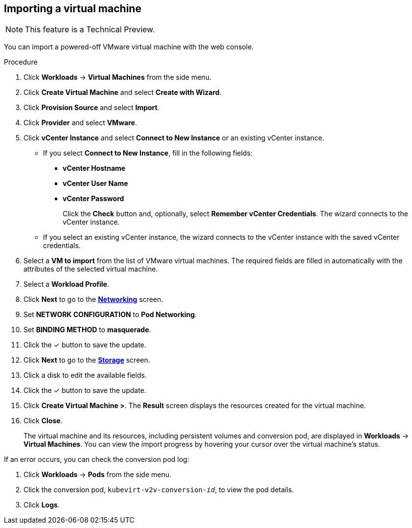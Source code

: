 // Module included in the following assemblies:
//
// * cnv_users_guide/cnv_users_guide.adoc

[[cnv-importing-vm-wizard-web]]
== Importing a virtual machine

[NOTE]
====
This feature is a Technical Preview.
====

You can import a powered-off VMware virtual machine with the web console.

.Procedure

. Click *Workloads* -> *Virtual Machines* from the side menu.
. Click *Create Virtual Machine* and select *Create with Wizard*.
. Click *Provision Source* and select *Import*.
. Click *Provider* and select *VMware*.
. Click *vCenter Instance* and select *Connect to New Instance* or an existing vCenter instance.
+
* If you select *Connect to New Instance*, fill in the following fields:

** *vCenter Hostname*
** *vCenter User Name*
** *vCenter Password*
+
Click the *Check* button and, optionally, select *Remember vCenter Credentials*. The wizard connects to the vCenter instance.
+
* If you select an existing vCenter instance, the wizard connects to the vCenter instance with the saved vCenter credentials.

. Select a *VM to import* from the list of VMware virtual machines. The required fields are filled in automatically with the attributes of the selected virtual machine.
. Select a *Workload Profile*.
. Click *Next* to go to the xref:cnv-networking-wizard-fields-web[*Networking*] screen.
. Set *NETWORK CONFIGURATION* to *Pod Networking*.
. Set *BINDING METHOD* to *masquerade*.
. Click the &#10003; button to save the update.
. Click *Next* to go to the xref:cnv-storage-wizard-fields-web[*Storage*] screen.
. Click a disk to edit the available fields.
. Click the &#10003; button to save the update.
. Click *Create Virtual Machine >*. The *Result* screen displays the resources created for the virtual machine.
. Click *Close*.
+
The virtual machine and its resources, including persistent volumes and conversion pod, are displayed in *Workloads* -> *Virtual Machines*. You can view the import progress by hovering your cursor over the virtual machine's status.

If an error occurs, you can check the conversion pod log:

. Click *Workloads* -> *Pods* from the side menu.
. Click the conversion pod, `kubevirt-v2v-conversion-_id_`, to view the pod details.
. Click *Logs*.
